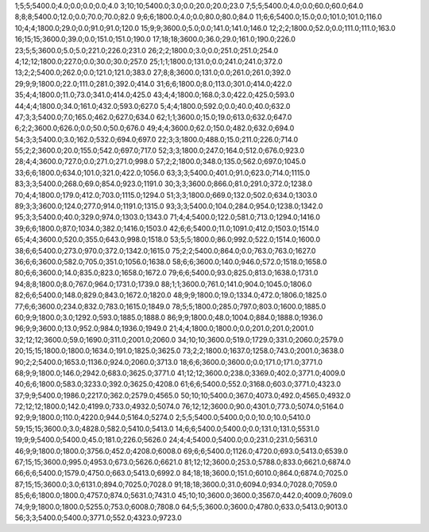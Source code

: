1;5;5;5400.0;4.0;0.0;0.0;0.0;4.0
3;10;10;5400.0;3.0;0.0;20.0;20.0;23.0
7;5;5;5400.0;4.0;0.0;60.0;60.0;64.0
8;8;8;5400.0;12.0;0.0;70.0;70.0;82.0
9;6;6;1800.0;4.0;0.0;80.0;80.0;84.0
11;6;6;5400.0;15.0;0.0;101.0;101.0;116.0
10;4;4;1800.0;29.0;0.0;91.0;91.0;120.0
15;9;9;3600.0;5.0;0.0;141.0;141.0;146.0
12;2;2;1800.0;52.0;0.0;111.0;111.0;163.0
16;15;15;3600.0;39.0;0.0;151.0;151.0;190.0
17;18;18;3600.0;36.0;29.0;161.0;190.0;226.0
23;5;5;3600.0;5.0;5.0;221.0;226.0;231.0
26;2;2;1800.0;3.0;0.0;251.0;251.0;254.0
4;12;12;1800.0;227.0;0.0;30.0;30.0;257.0
25;1;1;1800.0;131.0;0.0;241.0;241.0;372.0
13;2;2;5400.0;262.0;0.0;121.0;121.0;383.0
27;8;8;3600.0;131.0;0.0;261.0;261.0;392.0
29;9;9;1800.0;22.0;111.0;281.0;392.0;414.0
31;6;6;1800.0;8.0;113.0;301.0;414.0;422.0
35;4;4;1800.0;11.0;73.0;341.0;414.0;425.0
43;4;4;1800.0;168.0;3.0;422.0;425.0;593.0
44;4;4;1800.0;34.0;161.0;432.0;593.0;627.0
5;4;4;1800.0;592.0;0.0;40.0;40.0;632.0
47;3;3;5400.0;7.0;165.0;462.0;627.0;634.0
62;1;1;3600.0;15.0;19.0;613.0;632.0;647.0
6;2;2;3600.0;626.0;0.0;50.0;50.0;676.0
49;4;4;3600.0;62.0;150.0;482.0;632.0;694.0
54;3;3;5400.0;3.0;162.0;532.0;694.0;697.0
22;3;3;1800.0;488.0;15.0;211.0;226.0;714.0
55;2;2;3600.0;20.0;155.0;542.0;697.0;717.0
52;3;3;1800.0;247.0;164.0;512.0;676.0;923.0
28;4;4;3600.0;727.0;0.0;271.0;271.0;998.0
57;2;2;1800.0;348.0;135.0;562.0;697.0;1045.0
33;6;6;1800.0;634.0;101.0;321.0;422.0;1056.0
63;3;3;5400.0;401.0;91.0;623.0;714.0;1115.0
83;3;3;5400.0;268.0;69.0;854.0;923.0;1191.0
30;3;3;3600.0;866.0;81.0;291.0;372.0;1238.0
70;4;4;1800.0;179.0;412.0;703.0;1115.0;1294.0
51;3;3;1800.0;669.0;132.0;502.0;634.0;1303.0
89;3;3;3600.0;124.0;277.0;914.0;1191.0;1315.0
93;3;3;5400.0;104.0;284.0;954.0;1238.0;1342.0
95;3;3;5400.0;40.0;329.0;974.0;1303.0;1343.0
71;4;4;5400.0;122.0;581.0;713.0;1294.0;1416.0
39;6;6;1800.0;87.0;1034.0;382.0;1416.0;1503.0
42;6;6;5400.0;11.0;1091.0;412.0;1503.0;1514.0
65;4;4;3600.0;520.0;355.0;643.0;998.0;1518.0
53;5;5;1800.0;86.0;992.0;522.0;1514.0;1600.0
38;6;6;5400.0;273.0;970.0;372.0;1342.0;1615.0
75;2;2;5400.0;864.0;0.0;763.0;763.0;1627.0
36;6;6;3600.0;582.0;705.0;351.0;1056.0;1638.0
58;6;6;3600.0;140.0;946.0;572.0;1518.0;1658.0
80;6;6;3600.0;14.0;835.0;823.0;1658.0;1672.0
79;6;6;5400.0;93.0;825.0;813.0;1638.0;1731.0
94;8;8;1800.0;8.0;767.0;964.0;1731.0;1739.0
88;1;1;3600.0;761.0;141.0;904.0;1045.0;1806.0
82;6;6;5400.0;148.0;829.0;843.0;1672.0;1820.0
48;9;9;1800.0;19.0;1334.0;472.0;1806.0;1825.0
77;6;6;3600.0;234.0;832.0;783.0;1615.0;1849.0
78;5;5;1800.0;285.0;797.0;803.0;1600.0;1885.0
60;9;9;1800.0;3.0;1292.0;593.0;1885.0;1888.0
86;9;9;1800.0;48.0;1004.0;884.0;1888.0;1936.0
96;9;9;3600.0;13.0;952.0;984.0;1936.0;1949.0
21;4;4;1800.0;1800.0;0.0;201.0;201.0;2001.0
32;12;12;3600.0;59.0;1690.0;311.0;2001.0;2060.0
34;10;10;3600.0;519.0;1729.0;331.0;2060.0;2579.0
20;15;15;1800.0;1800.0;1634.0;191.0;1825.0;3625.0
73;2;2;1800.0;1637.0;1258.0;743.0;2001.0;3638.0
90;2;2;5400.0;1653.0;1136.0;924.0;2060.0;3713.0
18;6;6;3600.0;3600.0;0.0;171.0;171.0;3771.0
68;9;9;1800.0;146.0;2942.0;683.0;3625.0;3771.0
41;12;12;3600.0;238.0;3369.0;402.0;3771.0;4009.0
40;6;6;1800.0;583.0;3233.0;392.0;3625.0;4208.0
61;6;6;5400.0;552.0;3168.0;603.0;3771.0;4323.0
37;9;9;5400.0;1986.0;2217.0;362.0;2579.0;4565.0
50;10;10;5400.0;367.0;4073.0;492.0;4565.0;4932.0
72;12;12;1800.0;142.0;4199.0;733.0;4932.0;5074.0
76;12;12;3600.0;90.0;4301.0;773.0;5074.0;5164.0
92;9;9;1800.0;110.0;4220.0;944.0;5164.0;5274.0
2;5;5;5400.0;5400.0;0.0;10.0;10.0;5410.0
59;15;15;3600.0;3.0;4828.0;582.0;5410.0;5413.0
14;6;6;5400.0;5400.0;0.0;131.0;131.0;5531.0
19;9;9;5400.0;5400.0;45.0;181.0;226.0;5626.0
24;4;4;5400.0;5400.0;0.0;231.0;231.0;5631.0
46;9;9;1800.0;1800.0;3756.0;452.0;4208.0;6008.0
69;6;6;5400.0;1126.0;4720.0;693.0;5413.0;6539.0
67;15;15;3600.0;995.0;4953.0;673.0;5626.0;6621.0
81;12;12;3600.0;253.0;5788.0;833.0;6621.0;6874.0
66;6;6;5400.0;1579.0;4750.0;663.0;5413.0;6992.0
84;18;18;3600.0;151.0;6010.0;864.0;6874.0;7025.0
87;15;15;3600.0;3.0;6131.0;894.0;7025.0;7028.0
91;18;18;3600.0;31.0;6094.0;934.0;7028.0;7059.0
85;6;6;1800.0;1800.0;4757.0;874.0;5631.0;7431.0
45;10;10;3600.0;3600.0;3567.0;442.0;4009.0;7609.0
74;9;9;1800.0;1800.0;5255.0;753.0;6008.0;7808.0
64;5;5;3600.0;3600.0;4780.0;633.0;5413.0;9013.0
56;3;3;5400.0;5400.0;3771.0;552.0;4323.0;9723.0
